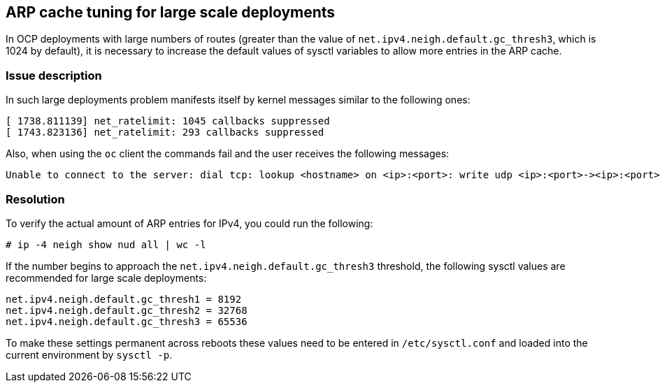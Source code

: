 == ARP cache tuning for large scale deployments

In OCP deployments with large numbers of routes (greater than 
the value of ```net.ipv4.neigh.default.gc_thresh3```, which is 1024 by default),
it is necessary to increase the default values of sysctl variables
to allow more entries in the ARP cache.

=== Issue description

In such large deployments problem manifests itself by kernel messages 
similar to the following ones:
```
[ 1738.811139] net_ratelimit: 1045 callbacks suppressed
[ 1743.823136] net_ratelimit: 293 callbacks suppressed
```

Also, when using the ```oc``` client the commands fail and the user receives the following messages:
```
Unable to connect to the server: dial tcp: lookup <hostname> on <ip>:<port>: write udp <ip>:<port>-><ip>:<port>: write: invalid argument
```

=== Resolution

To verify the actual amount of ARP entries for IPv4, you could run the following:
```
# ip -4 neigh show nud all | wc -l
```

If the number begins to approach the ```net.ipv4.neigh.default.gc_thresh3``` threshold, 
the following sysctl values are recommended for large scale deployments:

```
net.ipv4.neigh.default.gc_thresh1 = 8192
net.ipv4.neigh.default.gc_thresh2 = 32768
net.ipv4.neigh.default.gc_thresh3 = 65536
```

To make these settings permanent across reboots these values need to be entered 
in ```/etc/sysctl.conf``` and loaded into the current environment by ```sysctl -p```.
